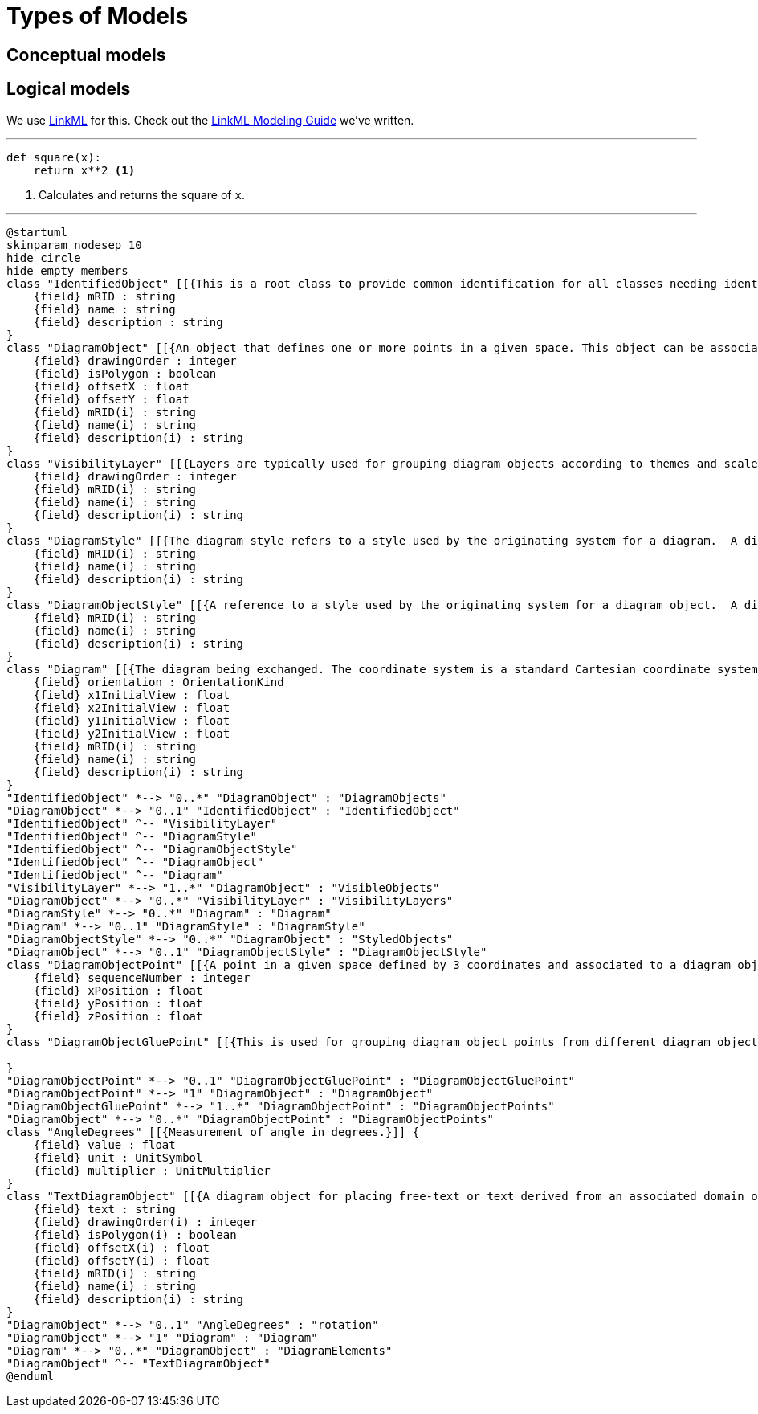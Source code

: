 = Types of Models

== Conceptual models

== Logical models

We use http://linkml.io/[LinkML] for this. Check out the xref:v1.0.0@linkml-modeling-guide::index.adoc[LinkML Modeling Guide] we've written.

---

[source,python]
....
def square(x):
    return x**2 <1>
....
<1> Calculates and returns the square of `x`.

'''

[plantuml,schema,png]
....
@startuml
skinparam nodesep 10
hide circle
hide empty members
class "IdentifiedObject" [[{This is a root class to provide common identification for all classes needing identification and naming attributes.}]] {
    {field} mRID : string
    {field} name : string
    {field} description : string
}
class "DiagramObject" [[{An object that defines one or more points in a given space. This object can be associated with anything that specializes IdentifiedObject. For single line diagrams such objects typically include such items as analog values, breakers, disconnectors, power transformers, and transmission lines.}]] {
    {field} drawingOrder : integer
    {field} isPolygon : boolean
    {field} offsetX : float
    {field} offsetY : float
    {field} mRID(i) : string
    {field} name(i) : string
    {field} description(i) : string
}
class "VisibilityLayer" [[{Layers are typically used for grouping diagram objects according to themes and scales. Themes are used to display or hide certain information (e.g., lakes, borders), while scales are used for hiding or displaying information depending on the current zoom level (hide text when it is too small to be read, or when it exceeds the screen size). This is also called de-cluttering.}]] {
    {field} drawingOrder : integer
    {field} mRID(i) : string
    {field} name(i) : string
    {field} description(i) : string
}
class "DiagramStyle" [[{The diagram style refers to a style used by the originating system for a diagram.  A diagram style describes information such as schematic, geographic, etc.}]] {
    {field} mRID(i) : string
    {field} name(i) : string
    {field} description(i) : string
}
class "DiagramObjectStyle" [[{A reference to a style used by the originating system for a diagram object.  A diagram object style describes information such as line thickness, shape such as circle or rectangle etc, and colour.}]] {
    {field} mRID(i) : string
    {field} name(i) : string
    {field} description(i) : string
}
class "Diagram" [[{The diagram being exchanged. The coordinate system is a standard Cartesian coordinate system and the orientation attribute defines the orientation. The initial view related attributes can be used to specify an initial view with the x,y coordinates of the diagonal points.}]] {
    {field} orientation : OrientationKind
    {field} x1InitialView : float
    {field} x2InitialView : float
    {field} y1InitialView : float
    {field} y2InitialView : float
    {field} mRID(i) : string
    {field} name(i) : string
    {field} description(i) : string
}
"IdentifiedObject" *--> "0..*" "DiagramObject" : "DiagramObjects"
"DiagramObject" *--> "0..1" "IdentifiedObject" : "IdentifiedObject"
"IdentifiedObject" ^-- "VisibilityLayer"
"IdentifiedObject" ^-- "DiagramStyle"
"IdentifiedObject" ^-- "DiagramObjectStyle"
"IdentifiedObject" ^-- "DiagramObject"
"IdentifiedObject" ^-- "Diagram"
"VisibilityLayer" *--> "1..*" "DiagramObject" : "VisibleObjects"
"DiagramObject" *--> "0..*" "VisibilityLayer" : "VisibilityLayers"
"DiagramStyle" *--> "0..*" "Diagram" : "Diagram"
"Diagram" *--> "0..1" "DiagramStyle" : "DiagramStyle"
"DiagramObjectStyle" *--> "0..*" "DiagramObject" : "StyledObjects"
"DiagramObject" *--> "0..1" "DiagramObjectStyle" : "DiagramObjectStyle"
class "DiagramObjectPoint" [[{A point in a given space defined by 3 coordinates and associated to a diagram object.  The coordinates may be positive or negative as the origin does not have to be in the corner of a diagram.}]] {
    {field} sequenceNumber : integer
    {field} xPosition : float
    {field} yPosition : float
    {field} zPosition : float
}
class "DiagramObjectGluePoint" [[{This is used for grouping diagram object points from different diagram objects that are considered to be glued together in a diagram even if they are not at the exact same coordinates.}]] {

}
"DiagramObjectPoint" *--> "0..1" "DiagramObjectGluePoint" : "DiagramObjectGluePoint"
"DiagramObjectPoint" *--> "1" "DiagramObject" : "DiagramObject"
"DiagramObjectGluePoint" *--> "1..*" "DiagramObjectPoint" : "DiagramObjectPoints"
"DiagramObject" *--> "0..*" "DiagramObjectPoint" : "DiagramObjectPoints"
class "AngleDegrees" [[{Measurement of angle in degrees.}]] {
    {field} value : float
    {field} unit : UnitSymbol
    {field} multiplier : UnitMultiplier
}
class "TextDiagramObject" [[{A diagram object for placing free-text or text derived from an associated domain object.}]] {
    {field} text : string
    {field} drawingOrder(i) : integer
    {field} isPolygon(i) : boolean
    {field} offsetX(i) : float
    {field} offsetY(i) : float
    {field} mRID(i) : string
    {field} name(i) : string
    {field} description(i) : string
}
"DiagramObject" *--> "0..1" "AngleDegrees" : "rotation"
"DiagramObject" *--> "1" "Diagram" : "Diagram"
"Diagram" *--> "0..*" "DiagramObject" : "DiagramElements"
"DiagramObject" ^-- "TextDiagramObject"
@enduml
....
